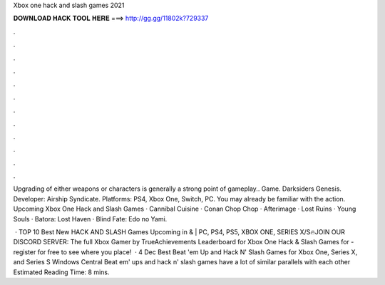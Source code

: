 Xbox one hack and slash games 2021



𝐃𝐎𝐖𝐍𝐋𝐎𝐀𝐃 𝐇𝐀𝐂𝐊 𝐓𝐎𝐎𝐋 𝐇𝐄𝐑𝐄 ===> http://gg.gg/11802k?729337



.



.



.



.



.



.



.



.



.



.



.



.

Upgrading of either weapons or characters is generally a strong point of gameplay.. Game. Darksiders Genesis. Developer: Airship Syndicate. Platforms: PS4, Xbox One, Switch, PC. You may already be familiar with the action. Upcoming Xbox One Hack and Slash Games · Cannibal Cuisine · Conan Chop Chop · Afterimage · Lost Ruins · Young Souls · Batora: Lost Haven · Blind Fate: Edo no Yami.

 · TOP 10 Best New HACK AND SLASH Games Upcoming in & | PC, PS4, PS5, XBOX ONE, SERIES X/S🔥JOIN OUR DISCORD SERVER:  The full Xbox Gamer by TrueAchievements Leaderboard for Xbox One Hack & Slash Games for - register for free to see where you place!  · 4 Dec Best Beat 'em Up and Hack N' Slash Games for Xbox One, Series X, and Series S Windows Central Beat em' ups and hack n' slash games have a lot of similar parallels with each other Estimated Reading Time: 8 mins.
